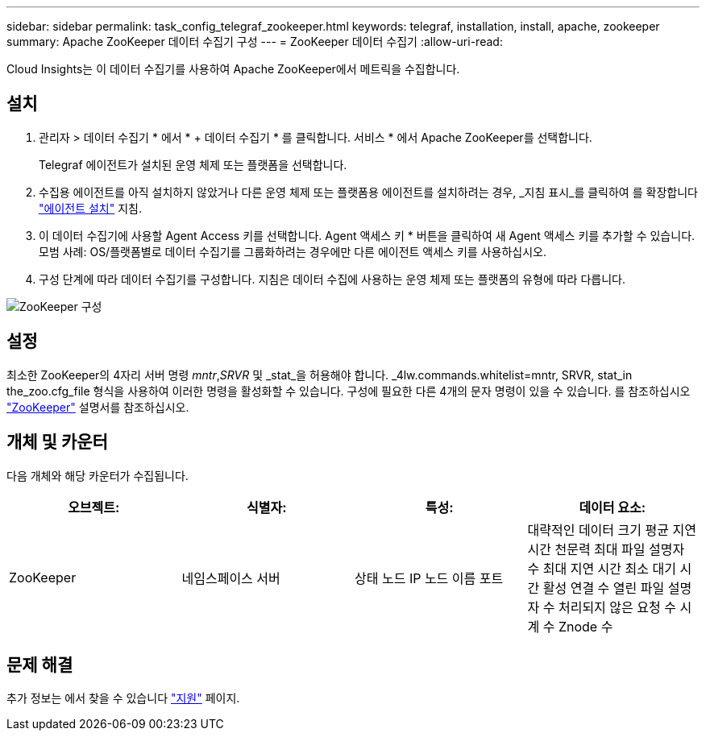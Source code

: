 ---
sidebar: sidebar 
permalink: task_config_telegraf_zookeeper.html 
keywords: telegraf, installation, install, apache, zookeeper 
summary: Apache ZooKeeper 데이터 수집기 구성 
---
= ZooKeeper 데이터 수집기
:allow-uri-read: 


[role="lead"]
Cloud Insights는 이 데이터 수집기를 사용하여 Apache ZooKeeper에서 메트릭을 수집합니다.



== 설치

. 관리자 > 데이터 수집기 * 에서 * + 데이터 수집기 * 를 클릭합니다. 서비스 * 에서 Apache ZooKeeper를 선택합니다.
+
Telegraf 에이전트가 설치된 운영 체제 또는 플랫폼을 선택합니다.

. 수집용 에이전트를 아직 설치하지 않았거나 다른 운영 체제 또는 플랫폼용 에이전트를 설치하려는 경우, _지침 표시_를 클릭하여 를 확장합니다 link:task_config_telegraf_agent.html["에이전트 설치"] 지침.
. 이 데이터 수집기에 사용할 Agent Access 키를 선택합니다. Agent 액세스 키 * 버튼을 클릭하여 새 Agent 액세스 키를 추가할 수 있습니다. 모범 사례: OS/플랫폼별로 데이터 수집기를 그룹화하려는 경우에만 다른 에이전트 액세스 키를 사용하십시오.
. 구성 단계에 따라 데이터 수집기를 구성합니다. 지침은 데이터 수집에 사용하는 운영 체제 또는 플랫폼의 유형에 따라 다릅니다.


image:ZookeeperDCConfigLinux.png["ZooKeeper 구성"]



== 설정

최소한 ZooKeeper의 4자리 서버 명령 _mntr_,_SRVR_ 및 _stat_을 허용해야 합니다. _4lw.commands.whitelist=mntr, SRVR, stat_in the_zoo.cfg_file 형식을 사용하여 이러한 명령을 활성화할 수 있습니다. 구성에 필요한 다른 4개의 문자 명령이 있을 수 있습니다. 를 참조하십시오 link:https://zookeeper.apache.org/["ZooKeeper"] 설명서를 참조하십시오.



== 개체 및 카운터

다음 개체와 해당 카운터가 수집됩니다.

[cols="<.<,<.<,<.<,<.<"]
|===
| 오브젝트: | 식별자: | 특성: | 데이터 요소: 


| ZooKeeper | 네임스페이스 서버 | 상태 노드 IP 노드 이름 포트 | 대략적인 데이터 크기 평균 지연 시간 천문력 최대 파일 설명자 수 최대 지연 시간 최소 대기 시간 활성 연결 수 열린 파일 설명자 수 처리되지 않은 요청 수 시계 수 Znode 수 
|===


== 문제 해결

추가 정보는 에서 찾을 수 있습니다 link:concept_requesting_support.html["지원"] 페이지.
